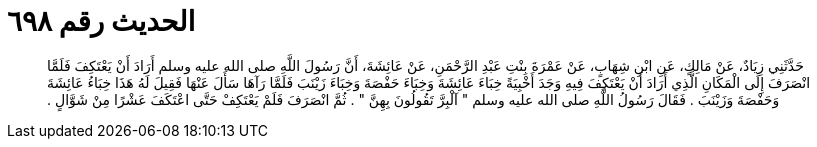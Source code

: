 
= الحديث رقم ٦٩٨

[quote.hadith]
حَدَّثَنِي زِيَادٌ، عَنْ مَالِكٍ، عَنِ ابْنِ شِهَابٍ، عَنْ عَمْرَةَ بِنْتِ عَبْدِ الرَّحْمَنِ، عَنْ عَائِشَةَ، أَنَّ رَسُولَ اللَّهِ صلى الله عليه وسلم أَرَادَ أَنْ يَعْتَكِفَ فَلَمَّا انْصَرَفَ إِلَى الْمَكَانِ الَّذِي أَرَادَ أَنْ يَعْتَكِفَ فِيهِ وَجَدَ أَخْبِيَةً خِبَاءَ عَائِشَةَ وَخِبَاءَ حَفْصَةَ وَخِبَاءَ زَيْنَبَ فَلَمَّا رَآهَا سَأَلَ عَنْهَا فَقِيلَ لَهُ هَذَا خِبَاءُ عَائِشَةَ وَحَفْصَةَ وَزَيْنَبَ ‏.‏ فَقَالَ رَسُولُ اللَّهِ صلى الله عليه وسلم ‏"‏ آلْبِرَّ تَقُولُونَ بِهِنَّ ‏"‏ ‏.‏ ثُمَّ انْصَرَفَ فَلَمْ يَعْتَكِفْ حَتَّى اعْتَكَفَ عَشْرًا مِنْ شَوَّالٍ ‏.‏
